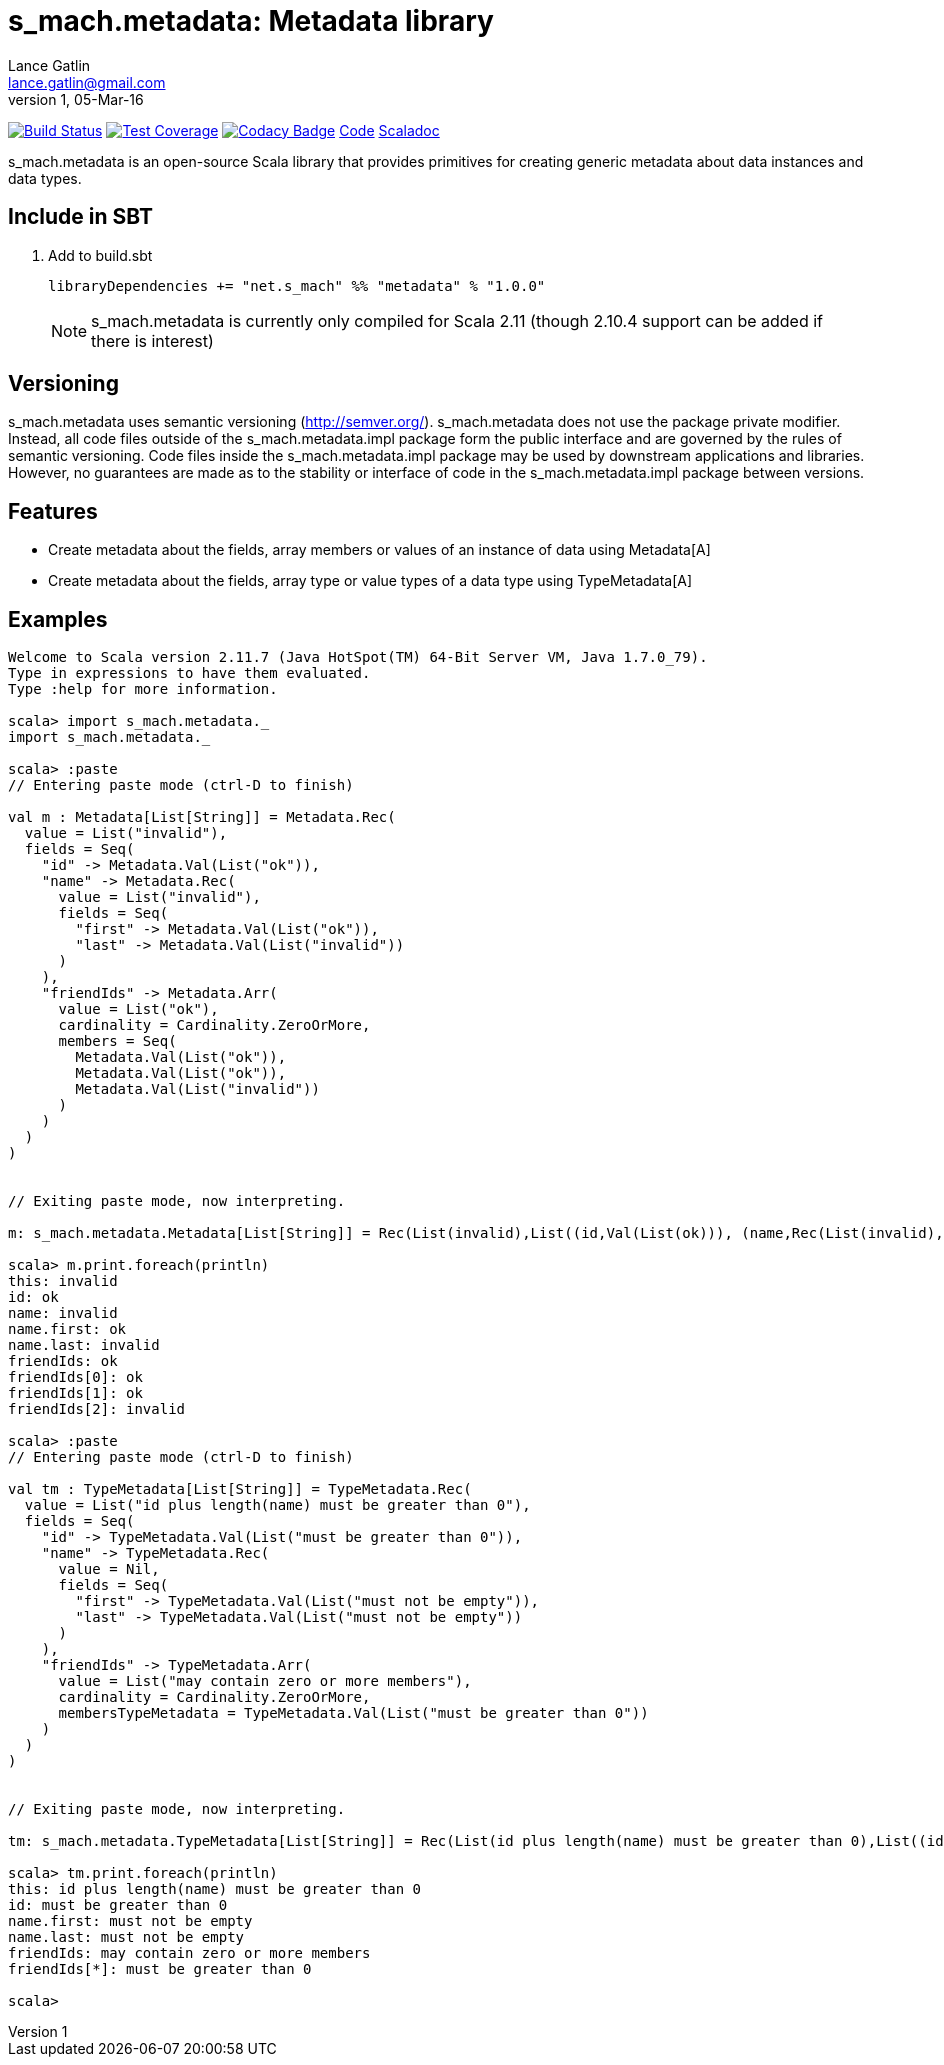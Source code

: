 = s_mach.metadata: Metadata library
Lance Gatlin <lance.gatlin@gmail.com>
v1,05-Mar-16
:blogpost-status: unpublished
:blogpost-categories: s_mach, scala

image:https://travis-ci.org/S-Mach/s_mach.metadata.svg[Build Status, link="https://travis-ci.org/S-Mach/s_mach.metadata"]
image:https://coveralls.io/repos/S-Mach/s_mach.metadata/badge.png[Test Coverage,link="https://coveralls.io/r/S-Mach/s_mach.metadata"]
image:https://api.codacy.com/project/badge/grade/cf9048205e154e8a9e01244de497db25[Codacy Badge,link="https://www.codacy.com/public/lancegatlin/s_mach.metadata"]
https://github.com/S-Mach/s_mach.metadata[Code]
http://s-mach.github.io/s_mach.metadata/#s_mach.metadata.package[Scaladoc]

+s_mach.metadata+ is an open-source Scala library that provides primitives for
creating generic metadata about data instances and data types.

== Include in SBT
1. Add to +build.sbt+
+
[source,sbt,numbered]
----
libraryDependencies += "net.s_mach" %% "metadata" % "1.0.0"
----
NOTE: +s_mach.metadata+ is currently only compiled for Scala 2.11 (though 2.10.4
support can be added if there is interest)

== Versioning
+s_mach.metadata+ uses semantic versioning (http://semver.org/). +s_mach.metadata+
does not use the package private modifier. Instead, all code files outside of
the +s_mach.metadata.impl+ package form the public interface and are governed by
the rules of semantic versioning. Code files inside the +s_mach.metadata.impl+
package may be used by downstream applications and libraries. However, no
guarantees are made as to the stability or interface of code in the
+s_mach.metadata.impl+ package between versions.

== Features

* Create metadata about the fields, array members or values of an instance of data using +Metadata[A]+

* Create metadata about the fields, array type or value types of a data type using +TypeMetadata[A]+

== Examples

----
Welcome to Scala version 2.11.7 (Java HotSpot(TM) 64-Bit Server VM, Java 1.7.0_79).
Type in expressions to have them evaluated.
Type :help for more information.

scala> import s_mach.metadata._
import s_mach.metadata._

scala> :paste
// Entering paste mode (ctrl-D to finish)

val m : Metadata[List[String]] = Metadata.Rec(
  value = List("invalid"),
  fields = Seq(
    "id" -> Metadata.Val(List("ok")),
    "name" -> Metadata.Rec(
      value = List("invalid"),
      fields = Seq(
        "first" -> Metadata.Val(List("ok")),
        "last" -> Metadata.Val(List("invalid"))
      )
    ),
    "friendIds" -> Metadata.Arr(
      value = List("ok"),
      cardinality = Cardinality.ZeroOrMore,
      members = Seq(
        Metadata.Val(List("ok")),
        Metadata.Val(List("ok")),
        Metadata.Val(List("invalid"))
      )
    )
  )
)


// Exiting paste mode, now interpreting.

m: s_mach.metadata.Metadata[List[String]] = Rec(List(invalid),List((id,Val(List(ok))), (name,Rec(List(invalid),List((first,Val(List(ok))), (last,Val(List(invalid)))))), (friendIds,Arr(List(ok),ZeroOrMore,List(Val(List(ok)), Val(List(ok)), Val(List(invalid)))))))

scala> m.print.foreach(println)
this: invalid
id: ok
name: invalid
name.first: ok
name.last: invalid
friendIds: ok
friendIds[0]: ok
friendIds[1]: ok
friendIds[2]: invalid

scala> :paste
// Entering paste mode (ctrl-D to finish)

val tm : TypeMetadata[List[String]] = TypeMetadata.Rec(
  value = List("id plus length(name) must be greater than 0"),
  fields = Seq(
    "id" -> TypeMetadata.Val(List("must be greater than 0")),
    "name" -> TypeMetadata.Rec(
      value = Nil,
      fields = Seq(
        "first" -> TypeMetadata.Val(List("must not be empty")),
        "last" -> TypeMetadata.Val(List("must not be empty"))
      )
    ),
    "friendIds" -> TypeMetadata.Arr(
      value = List("may contain zero or more members"),
      cardinality = Cardinality.ZeroOrMore,
      membersTypeMetadata = TypeMetadata.Val(List("must be greater than 0"))
    )
  )
)


// Exiting paste mode, now interpreting.

tm: s_mach.metadata.TypeMetadata[List[String]] = Rec(List(id plus length(name) must be greater than 0),List((id,Val(List(must be greater than 0))), (name,Rec(List(),List((first,Val(List(must not be empty))), (last,Val(List(must not be empty)))))), (friendIds,Arr(List(may contain zero or more members),ZeroOrMore,Val(List(must be greater than 0))))))

scala> tm.print.foreach(println)
this: id plus length(name) must be greater than 0
id: must be greater than 0
name.first: must not be empty
name.last: must not be empty
friendIds: may contain zero or more members
friendIds[*]: must be greater than 0

scala>
----